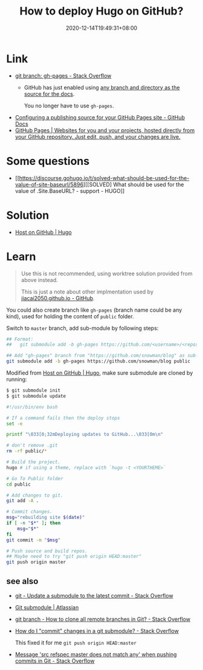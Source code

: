 #+TITLE: How to deploy Hugo on GitHub?
#+DATE: 2020-12-14T19:49:31+08:00
#+TAGS[]: help
#+CATEGORIES[]: workflow

* Link
- [[https://stackoverflow.com/questions/4750520/git-branch-gh-pages][git branch: gh-pages - Stack Overflow]]
  - GitHub has just enabled using [[https://github.com/blog/2228-simpler-github-pages-publishing][any branch and directory as the source for the docs]].

    You no longer have to use =gh-pages=.
- [[https://docs.github.com/en/free-pro-team@latest/github/working-with-github-pages/configuring-a-publishing-source-for-your-github-pages-site][Configuring a publishing source for your GitHub Pages site - GitHub Docs]]
- [[https://pages.github.com/][GitHub Pages | Websites for you and your projects, hosted directly from your GitHub repository. Just edit, push, and your changes are live.]]
* Some questions
- [[https://discourse.gohugo.io/t/solved-what-should-be-used-for-the-value-of-site-baseurl/5896][[SOLVED] What should be used for the value of .Site.BaseURL? - support - HUGO]]
* Solution
- [[https://gohugo.io/hosting-and-deployment/hosting-on-github/#deployment-of-project-pages-from-your-gh-pages-branch][Host on GitHub | Hugo]]
* Learn
#+begin_quote
Use this is not recommended, using worktree solution provided from above instead.

This is just a note about other implmentation used by [[https://github.com/jiacai2050/jiacai2050.github.io][jiacai2050.github.io - GitHub]].
#+END_quote

You could also create branch like =gh-pages= (branch name could be any
kind), used for holding the content of =public= folder.

Switch to =master= branch, add sub-module by following steps:

#+BEGIN_SRC bash
## Format:
##   git submodule add -b gh-pages https://github.com/<username>/<repos> <folder_name>

## Add "gh-pages" branch from "https://github.com/snowman/blog" as sub-module into "public" folder
git submodule add -b gh-pages https://github.com/snowman/blog public
#+END_SRC

Modified from [[https://gohugo.io/hosting-and-deployment/hosting-on-github/#put-it-into-a-script][Host on GitHub | Hugo]], make sure submodule are cloned by running:
#+BEGIN_SRC bash
$ git submodule init
$ git submodule update
#+END_SRC

#+BEGIN_SRC bash
#!/usr/bin/env bash

# If a command fails then the deploy stops
set -e

printf "\033[0;32mDeploying updates to GitHub...\033[0m\n"

# don't remove .git
rm -rf public/*

# Build the project.
hugo # if using a theme, replace with `hugo -t <YOURTHEME>`

# Go To Public folder
cd public

# Add changes to git.
git add -A .

# Commit changes.
msg="rebuilding site $(date)"
if [ -n "$*" ]; then
    msg="$*"
fi
git commit -m "$msg"

# Push source and build repos.
## Maybe need to try "git push origin HEAD:master"
git push origin master
#+END_SRC

** see also
- [[https://stackoverflow.com/questions/8191299/update-a-submodule-to-the-latest-commit][git - Update a submodule to the latest commit - Stack Overflow]]
- [[https://www.atlassian.com/git/tutorials/git-submodule][Git submodule | Atlassian]]
- [[https://stackoverflow.com/questions/67699/how-to-clone-all-remote-branches-in-git][git branch - How to clone all remote branches in Git? - Stack Overflow]]
- [[https://stackoverflow.com/questions/5542910/how-do-i-commit-changes-in-a-git-submodule][How do I "commit" changes in a git submodule? - Stack Overflow]]

  This fixed it for me =git push origin HEAD:master=
- [[https://stackoverflow.com/questions/4181861/message-src-refspec-master-does-not-match-any-when-pushing-commits-in-git#answer-4183856][Message 'src refspec master does not match any' when pushing commits in Git - Stack Overflow]]
